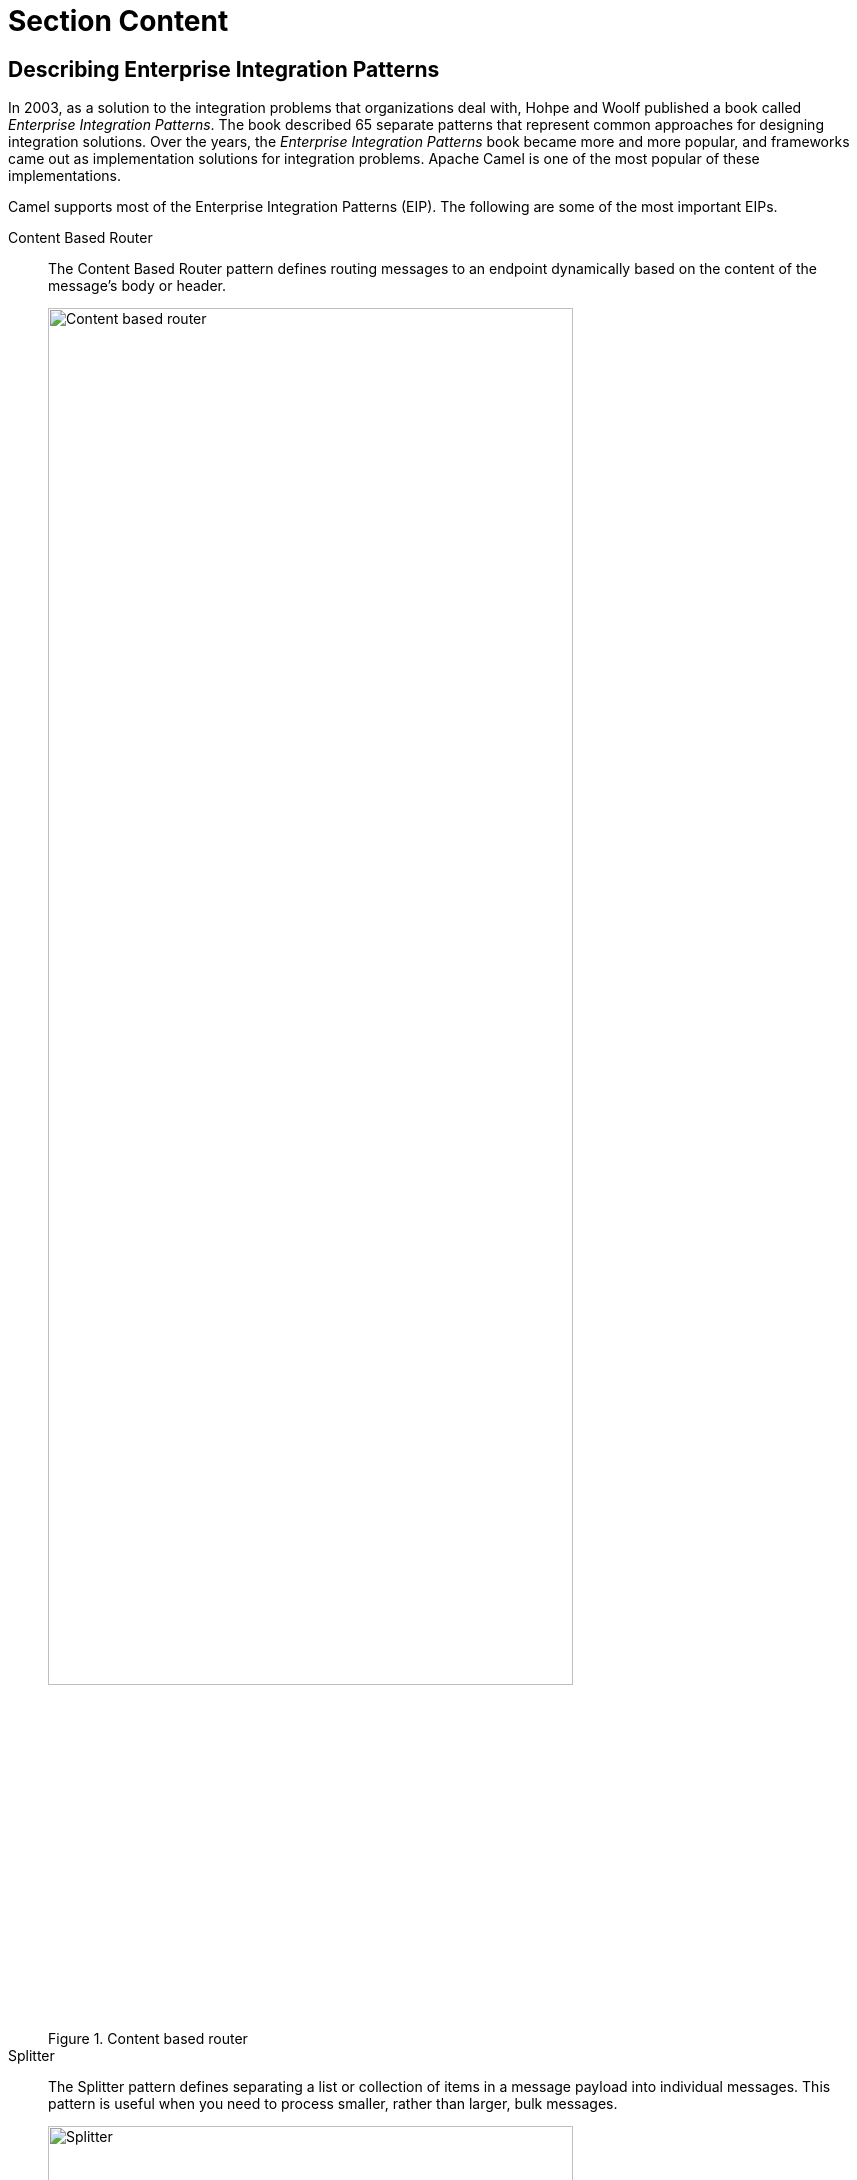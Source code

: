ifndef::backend-docbook5,backend-docbook45[:imagesdir: ../../..]
[id='introconcepts-lecture']
= Section Content

== Describing Enterprise Integration Patterns

In 2003, as a solution to the integration problems that organizations deal with, Hohpe and Woolf published a book called _Enterprise Integration Patterns_.
The book described 65 separate patterns that represent common approaches for designing integration solutions.
Over the years, the _Enterprise Integration Patterns_ book became more and more popular, and frameworks came out as implementation solutions for integration problems.
Apache Camel is one of the most popular of these implementations.

Camel supports most of the Enterprise Integration Patterns (EIP).
The following are some of the most important EIPs.


Content Based Router::
The Content Based Router pattern defines routing messages to an endpoint dynamically based on the content of the message's body or header.
+
.Content based router
image::images/intro/Content-based-router.svg[align="center",width="80%"]

Splitter::
The Splitter pattern defines separating a list or collection of items in a message payload into individual messages.
This pattern is useful when you need to process smaller, rather than larger, bulk messages.
+
.Splitter
image::images/intro/Splitter.svg[align="center",width="80%"]

Aggregator::
The Aggregator pattern defines collapsing multiple messages into a single message.
This is helpful to aggregate many business processes into a single event message to be delivered to another client or to rejoin a list of messages, which were previously split using the Split pattern.
+
.Aggregator
image::images/intro/Aggregator.svg[align="center",width="80%"]

Content Enricher::
The Content Enricher pattern defines enriching the data when sending messages from one system to the target system, which requires more information than the source system can provide.
+
.Content enricher
image::images/intro/Content-enricher.svg[align="center",width="80%"]

Content Filter::
The Content Filter pattern defines filtering the data when sending messages from one system to the target system, which requires refined information.
+
.Content filter
image::images/intro/Content-filter.svg[align="center",width="80%"]

Messaging Gateway::
The Messaging Gateway pattern defines delegating the responsibility of messaging to a dedicated messaging layer so that business applications do not need to contain additional logic specific to messaging.
The dedicated messaging layer becomes the source or destination of messages from EIPs.
+
.Messaging gateway
image::images/intro/messaging-gateway.svg[align="center",width="80%"]

You can implement an EIP in many ways with Camel.
It depends on the EIP and the suitable components of Camel.

You can examine the Camel architecture to have a better understanding of the Camel concepts and components.

== Describing the Camel Architecture

Camel consists of many concepts.
The following image shows a 10,000 feet snapshot of the Camel architecture.

.Camel architecture from 10,000 feet
image::images/intro/camel-architecture.svg[align="center",width="80%"]

=== Defining the Camel Concepts

Camel has a variety of concepts.
Each of them play a different role in the Camel architecture.
The following list presents short descriptions of each concept.
These concepts make up the overall Camel Architecture.

Message::
A _Message_ is the smallest entity in a Camel architecture.
It helps with the communication of external systems and Camel by carrying information.
A Message can contain headers, attachments and a body.
+
.Message
image::images/intro/message.svg[align="center",width="50%"]
+
* _Headers_ are the name-value pairs that are related to the message.
The values can be anything that is important for the message such as sender identifiers, content-encoding, and so on.
* _Attachments_ are the optional fields, which Camel typically provides for web service and email components.
* _Body_ is the body of the message, which is of `+java.lang.Object+` type.
Thus, a message can be any kind of content and size.

Exchange::
An _Exchange_ is a container of the Message in Camel.
The following image demonstrates the Exchange structure.
+
.Exchange
image::images/intro/exchange.svg[align="center",width="80%"]
+
* _Exchange ID_: The unique identifier of the exchange.
Camel automatically generates this.
* _MEP_: Message Exchange Pattern.
This is a pattern that describes various types of interactions between systems.
You can use either the `+InOnly+` or `+InOut+` messaging style.
`+InOnly+` is a one way message.
A JMS (Java Message Service) message is an example of `+InOnly+` messaging.
`+InOut+` is a request-response message.
HTTP-based messaging is an example of `+InOut+` messaging.
* _Exception_: If an error occurs at any time, Camel sets the exception in this field.
* _Properties_: Properties are similar to message headers, but there are a few differences.
Properties last for the duration of the entire exchange.
Thus properties can contain global-level information.
On the contrary, message headers are specific to a particular message.
* _In message_: Input message.
This is a mandatory part of an exchange.
The In message contains the request message.
* _Out message_: Output message.
This is an optional part of an exchange and exists only if the MEP is InOut.
The Out message contains the reply message.


CamelContext::
The _CamelContext_ is the Camel's runtime system.
It is the context that keeps all the conceptual pieces together.

Routing Engine::
The _Routing Engine_ is the under-hood mechanism, which moves the messages.
It ensures the messages are routed properly.

Routes::
A _Route_ is a chain of processors that delegates the message routing to the Routing Engine.
You must create at least one Route to create an integration system with Camel.
Routes have inputs and outputs.
To define a Route, you must use a Domain-specific Language (DSL) in Camel.

Processor::
A _Processor_ is the unit of execution in Camel.
It is capable of creating or modifying an incoming exchange.
During a routing process, Camel passes the exchanges from one processor to another.
Thus, the output of a processor is the input of another.
+
.Processor in action
image::images/intro/processor.svg[align="center",width="80%"]

Component and Endpoint::
_Components_ are the main adapter points in Camel.
To use a Camel component, you must define an _Endpoint_ in a Camel route DSL.
An Endpoint is an abstraction that constructs the end of a channel.
A system can send or receive messages through this endpoint's channel.

Producer and Consumer::
_Producers_ and _Consumers_ in Camel, work in an untypical way.
A consumer is the service that receives messages from external systems.
So in Camel, a flow starts with a consumer, not a producer, because an external system produces the messages.
+
A producer, which is totally a different concept than an external system producer, is the entity that sends messages to an endpoint.
When the endpoint receives the message, the producer sends the message to the real system.
As an example, `+FileProducer+` writes the message body to a file.
+
.Producers and consumers
image::images/intro/producer-consumer.svg[align="center",width="80%"]

=== Defining the Camel Domain-specific Language (DSL)

Apache Camel has a domain-specific language, which makes integration development easier.
The Camel DSL allows developers to focus on the integration problem rather than the programming language.
Camel has two main official types of DSLs: XML DSL and Java DSL.

XML DSL::
This DSL is in the form of XML.
In Camel, developers can create XML DSLs in more than one form depending on the framework.
+
You can create an `+OSGI Blueprint+` XML that has the Camel DSL.
Also, you can create a Spring XML if you are using Spring Framework or Spring Boot Framework with Camel.
This makes the routes usable as Spring beans in the context of Spring.
It depends on the framework you prefer to use for Camel development.
+
The following code is a small example of an XML DSL.
+
[subs=+quotes]
----
<route>
  <from uri="file:path/orderInbox"/>
  <to uri="kafka:orders"/>
</route>
----
+
[NOTE]
====
In this course, even if we use Spring Boot Framework for most of our examples, we do not cover the XML DSL.
We use the Java DSL in our examples and exercises.
====

Java DSL::
The Java DSL is a fluent styled DSL, which uses chained method calls to define routes and components in Camel.
+
A route in a Java DSL contains no procedural code.
If you need to embed complex conditional or transformation logic inside a route, then you can invoke a Java Bean or create a custom Camel processor.
+
The following code is a small example of a Java DSL.
+
[subs=+quotes]
----
from("file:path/orderInbox")
    .to("kafka:orders");
----


== {nbsp}

[role="References"]
[NOTE]
====
https://www.enterpriseintegrationpatterns.com/[Enterprise Integration Patterns, by Gregor Hohpe and Bobby Woolf]

https://camel.apache.org/[Apache Camel Official Website]

_Camel in Action, Second Edition_ (2018) by Claus Ibsen and Jonathan Anstey; Manning. ISBN 978-1-617-29293-4.
====
